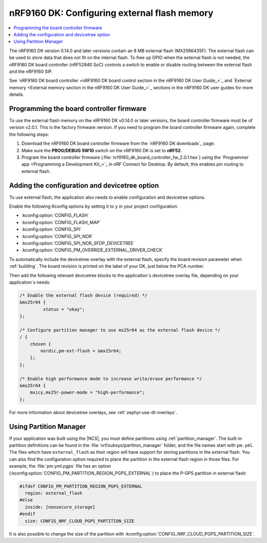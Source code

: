 .. _nrf9160_external_flash:

nRF9160 DK: Configuring external flash memory
#############################################

.. contents::
   :local:
   :depth: 2

The nRF9160 DK version 0.14.0 and later versions contain an 8 MB external flash (MX25R6435F).
The external flash can be used to store data that does not fit on the internal flash.
To free up GPIO when the external flash is not needed, the nRF9160 DK board controller (nRF52840 SoC) controls a switch to enable or disable routing between the external flash and the nRF9160 SIP.

See `nRF9160 DK board controller <nRF9160 DK board control section in the nRF9160 DK User Guide_>`_ and `External memory <External memory section in the nRF9160 DK User Guide_>`_ sections in the nRF9160 DK user guides for more details.

Programming the board controller firmware
*****************************************

To use the external flash memory on the nRF9160 DK v0.14.0 or later versions, the board controller firmware must be of version v2.0.1.
This is the factory firmware version.
If you need to program the board controller firmware again, complete the following steps:

#. Download the nRF9160 DK board controller firmware from the `nRF9160 DK downloads`_ page.
#. Make sure the **PROG/DEBUG SW10** switch on the nRF9160 DK is set to **nRF52**.
#. Program the board controller firmware (:file:`nrf9160_dk_board_controller_fw_2.0.1.hex`) using the `Programmer app <Programming a Development Kit_>`_ in nRF Connect for Desktop.
   By default, this enables pin routing to external flash.

Adding the configuration and devicetree option
**********************************************

To use external flash, the application also needs to enable configuration and devicetree options.

Enable the following Kconfig options by setting it to ``y`` in your project configuration:

* :kconfig:option:`CONFIG_FLASH`
* :kconfig:option:`CONFIG_FLASH_MAP`
* :kconfig:option:`CONFIG_SPI`
* :kconfig:option:`CONFIG_SPI_NOR`
* :kconfig:option:`CONFIG_SPI_NOR_SFDP_DEVICETREE`
* :kconfig:option:`CONFIG_PM_OVERRIDE_EXTERNAL_DRIVER_CHECK`

To automatically include the devicetree overlay with the external flash, specify the board revision parameter when :ref:`building`.
The board revision is printed on the label of your DK, just below the PCA number.

Then add the following relevant devicetree blocks to the application`s devicetree overlay file, depending on your application`s needs:

.. code-block:: devicetree

   /* Enable the external flash device (required) */
   &mx25r64 {
	    status = "okay";
   };

   /* Configure partition manager to use mx25r64 as the external flash device */
   / {
       chosen {
           nordic,pm-ext-flash = &mx25r64;
       };
   };

   /* Enable high performance mode to increase write/erase performance */
   &mx25r64 {
       mxicy,mx25r-power-mode = "high-performance";
   };

For more information about devicetree overlays, see :ref:`zephyr:use-dt-overlays`.

Using Partition Manager
***********************

If your application was built using the |NCS|, you must define partitions using :ref:`partition_manager`.
The built-in partition definitions can be found in the :file:`nrf/subsys/partition_manager` folder, and the file names start with ``pm.yml``.
The files which have ``external_flash`` as their region will have support for storing partitions in the external flash.
You can also find the configuration option required to place the partition in the external flash region in those files.
For example, the :file:`pm.yml.pgps` file has an option (:kconfig:option:`CONFIG_PM_PARTITION_REGION_PGPS_EXTERNAL`) to place the P-GPS partition in external flash:

.. code-block:: c

   #ifdef CONFIG_PM_PARTITION_REGION_PGPS_EXTERNAL
     region: external_flash
   #else
     inside: [nonsecure_storage]
   #endif
     size: CONFIG_NRF_CLOUD_PGPS_PARTITION_SIZE

It is also possible to change the size of the partition with :kconfig:option:`CONFIG_NRF_CLOUD_PGPS_PARTITION_SIZE`.
